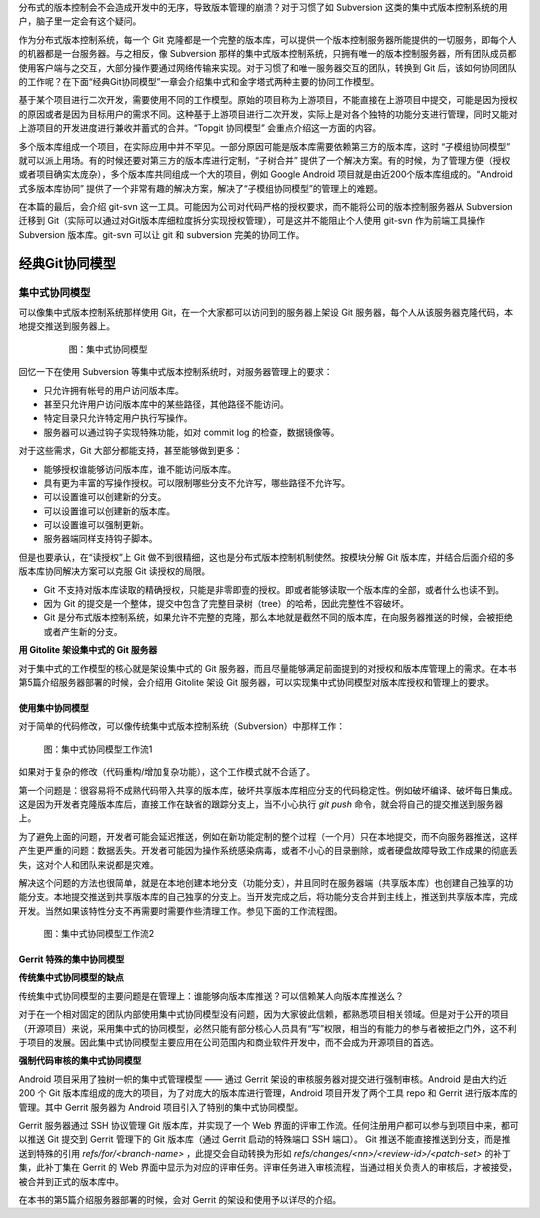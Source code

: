 分布式的版本控制会不会造成开发中的无序，导致版本管理的崩溃？对于习惯了如 Subversion 这类的集中式版本控制系统的用户，脑子里一定会有这个疑问。

作为分布式版本控制系统，每一个 Git 克隆都是一个完整的版本库，可以提供一个版本控制服务器所能提供的一切服务，即每个人的机器都是一台服务器。与之相反，像 Subversion 那样的集中式版本控制系统，只拥有唯一的版本控制服务器，所有团队成员都使用客户端与之交互，大部分操作要通过网络传输来实现。对于习惯了和唯一服务器交互的团队，转换到 Git 后，该如何协同团队的工作呢？在下面“经典Git协同模型”一章会介绍集中式和金字塔式两种主要的协同工作模型。

基于某个项目进行二次开发，需要使用不同的工作模型。原始的项目称为上游项目，不能直接在上游项目中提交，可能是因为授权的原因或者是因为目标用户的需求不同。这种基于上游项目进行二次开发，实际上是对各个独特的功能分支进行管理，同时又能对上游项目的开发进度进行兼收并蓄式的合并。“Topgit 协同模型” 会重点介绍这一方面的内容。

多个版本库组成一个项目，在实际应用中并不罕见。一部分原因可能是版本库需要依赖第三方的版本库，这时 “子模组协同模型” 就可以派上用场。有的时候还要对第三方的版本库进行定制，“子树合并” 提供了一个解决方案。有的时候，为了管理方便（授权或者项目确实太庞杂），多个版本库共同组成一个大的项目，例如 Google Android 项目就是由近200个版本库组成的。“Android 式多版本库协同” 提供了一个非常有趣的解决方案，解决了“子模组协同模型”的管理上的难题。

在本篇的最后，会介绍 git-svn 这一工具。可能因为公司对代码严格的授权要求，而不能将公司的版本控制服务器从 Subversion 迁移到 Git（实际可以通过对Git版本库细粒度拆分实现授权管理），可是这并不能阻止个人使用 git-svn 作为前端工具操作 Subversion 版本库。git-svn 可以让 git 和 subversion 完美的协同工作。

经典Git协同模型
****************

集中式协同模型
===============

可以像集中式版本控制系统那样使用 Git，在一个大家都可以访问到的服务器上架设 Git 服务器，每个人从该服务器克隆代码，本地提交推送到服务器上。


  .. figure:: images/git-model/central-model.png
     :scale: 100

     图：集中式协同模型


回忆一下在使用 Subversion 等集中式版本控制系统时，对服务器管理上的要求：

* 只允许拥有帐号的用户访问版本库。
* 甚至只允许用户访问版本库中的某些路径，其他路径不能访问。
* 特定目录只允许特定用户执行写操作。
* 服务器可以通过钩子实现特殊功能，如对 commit log 的检查，数据镜像等。

对于这些需求，Git 大部分都能支持，甚至能够做到更多：

* 能够授权谁能够访问版本库，谁不能访问版本库。
* 具有更为丰富的写操作授权。可以限制哪些分支不允许写，哪些路径不允许写。
* 可以设置谁可以创建新的分支。
* 可以设置谁可以创建新的版本库。
* 可以设置谁可以强制更新。
* 服务器端同样支持钩子脚本。

但是也要承认，在“读授权”上 Git 做不到很精细，这也是分布式版本控制机制使然。按模块分解 Git 版本库，并结合后面介绍的多版本库协同解决方案可以克服 Git 读授权的局限。

* Git 不支持对版本库读取的精确授权，只能是非零即壹的授权。即或者能够读取一个版本库的全部，或者什么也读不到。
* 因为 Git 的提交是一个整体，提交中包含了完整目录树（tree）的哈希，因此完整性不容破坏。
* Git 是分布式版本控制系统，如果允许不完整的克隆，那么本地就是截然不同的版本库，在向服务器推送的时候，会被拒绝或者产生新的分支。

**用 Gitolite 架设集中式的 Git 服务器**

对于集中式的工作模型的核心就是架设集中式的 Git 服务器，而且尽量能够满足前面提到的对授权和版本库管理上的需求。在本书第5篇介绍服务器部署的时候，会介绍用 Gitolite 架设 Git 服务器，可以实现集中式协同模型对版本库授权和管理上的要求。

使用集中协同模型
-----------------

对于简单的代码修改，可以像传统集中式版本控制系统（Subversion）中那样工作：


.. figure:: images/git-model/central-model-workflow-1.png
   :scale: 80

   图：集中式协同模型工作流1

如果对于复杂的修改（代码重构/增加复杂功能），这个工作模式就不合适了。

第一个问题是：很容易将不成熟代码带入共享的版本库，破坏共享版本库相应分支的代码稳定性。例如破坏编译、破坏每日集成。这是因为开发者克隆版本库后，直接工作在缺省的跟踪分支上，当不小心执行 `git push` 命令，就会将自己的提交推送到服务器上。

为了避免上面的问题，开发者可能会延迟推送，例如在新功能定制的整个过程（一个月）只在本地提交，而不向服务器推送，这样产生更严重的问题：数据丢失。开发者可能因为操作系统感染病毒，或者不小心的目录删除，或者硬盘故障导致工作成果的彻底丢失，这对个人和团队来说都是灾难。
  
解决这个问题的方法也很简单，就是在本地创建本地分支（功能分支），并且同时在服务器端（共享版本库）也创建自己独享的功能分支。本地提交推送到共享版本库的自己独享的分支上。当开发完成之后，将功能分支合并到主线上，推送到共享版本库，完成开发。当然如果该特性分支不再需要时需要作些清理工作。参见下面的工作流程图。

.. figure:: images/git-model/central-model-workflow-2.png
   :scale: 80

   图：集中式协同模型工作流2


Gerrit 特殊的集中协同模型
---------------------------

**传统集中式协同模型的缺点**

传统集中式协同模型的主要问题是在管理上：谁能够向版本库推送？可以信赖某人向版本库推送么？

对于在一个相对固定的团队内部使用集中式协同模型没有问题，因为大家彼此信赖，都熟悉项目相关领域。但是对于公开的项目（开源项目）来说，采用集中式的协同模型，必然只能有部分核心人员具有“写”权限，相当的有能力的参与者被拒之门外，这不利于项目的发展。因此集中式协同模型主要应用在公司范围内和商业软件开发中，而不会成为开源项目的首选。

**强制代码审核的集中式协同模型**

Android 项目采用了独树一帜的集中式管理模型 —— 通过 Gerrit 架设的审核服务器对提交进行强制审核。Android 是由大约近 200 个 Git 版本库组成的庞大的项目，为了对庞大的版本库进行管理，Android 项目开发了两个工具 repo 和 Gerrit 进行版本库的管理。其中 Gerrit 服务器为 Android 项目引入了特别的集中式协同模型。

Gerrit 服务器通过 SSH 协议管理 Git 版本库，并实现了一个 Web 界面的评审工作流。任何注册用户都可以参与到项目中来，都可以推送 Git 提交到 Gerrit 管理下的 Git 版本库（通过 Gerrit 启动的特殊端口 SSH 端口）。 Git 推送不能直接推送到分支，而是推送到特殊的引用 `refs/for/<branch-name>` ，此提交会自动转换为形如 `refs/changes/<nn>/<review-id>/<patch-set>` 的补丁集，此补丁集在 Gerrit 的 Web 界面中显示为对应的评审任务。评审任务进入审核流程，当通过相关负责人的审核后，才被接受，被合并到正式的版本库中。

在本书的第5篇介绍服务器部署的时候，会对 Gerrit 的架设和使用予以详尽的介绍。

